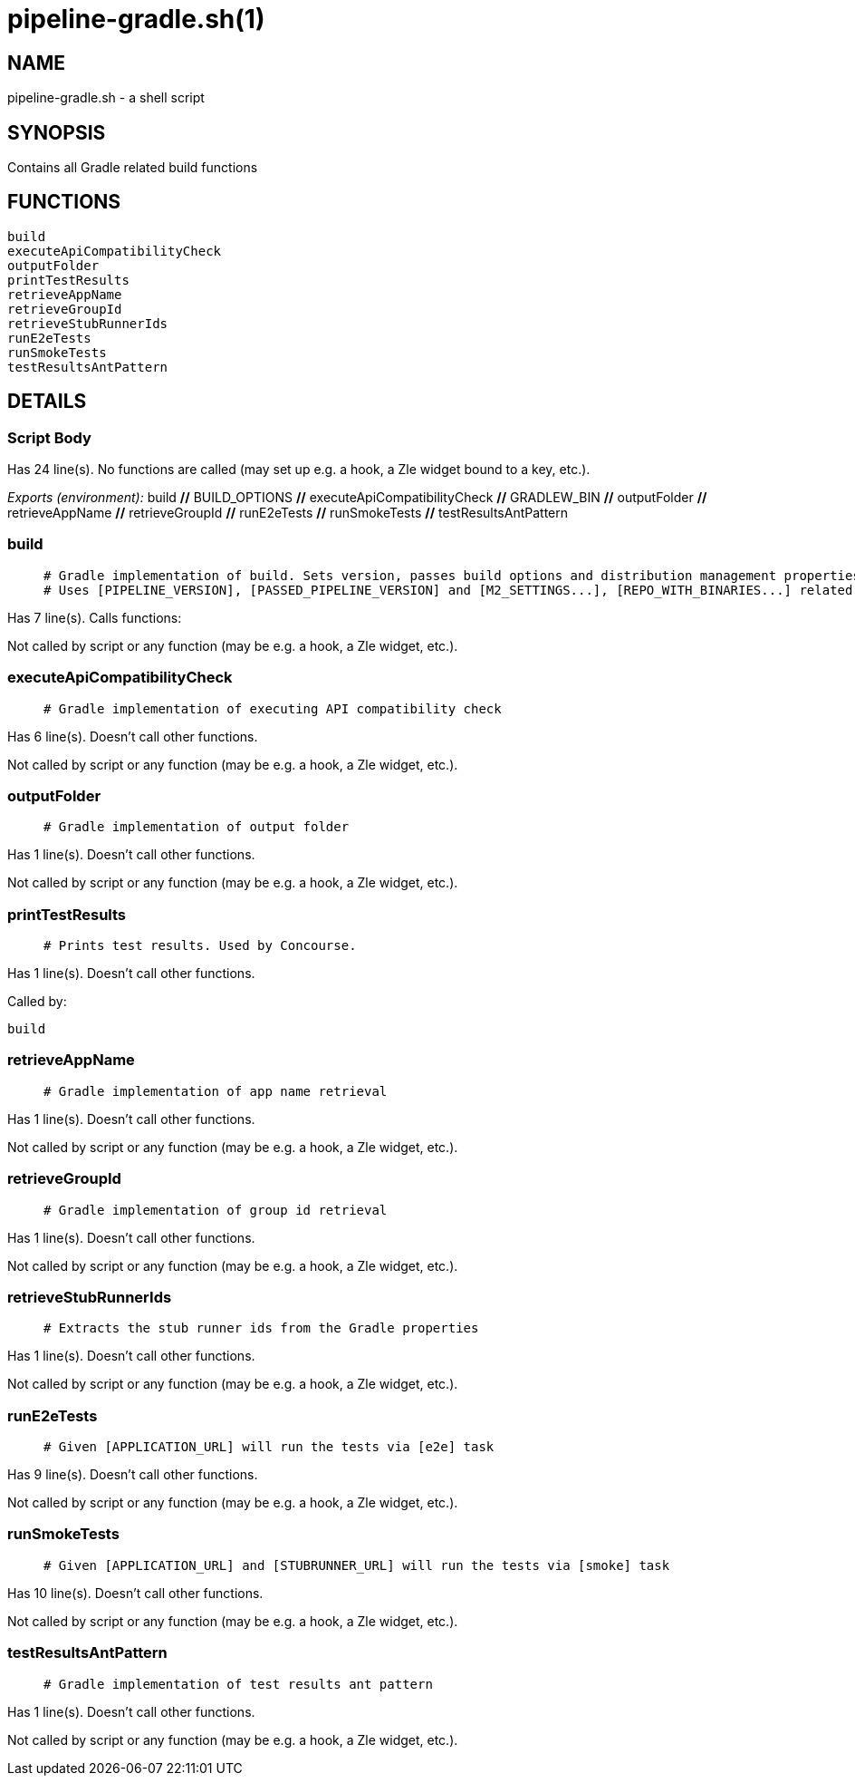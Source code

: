 pipeline-gradle.sh(1)
=====================
:compat-mode!:

NAME
----
pipeline-gradle.sh - a shell script

SYNOPSIS
--------

Contains all Gradle related build functions


FUNCTIONS
---------

 build
 executeApiCompatibilityCheck
 outputFolder
 printTestResults
 retrieveAppName
 retrieveGroupId
 retrieveStubRunnerIds
 runE2eTests
 runSmokeTests
 testResultsAntPattern

DETAILS
-------

Script Body
~~~~~~~~~~~

Has 24 line(s). No functions are called (may set up e.g. a hook, a Zle widget bound to a key, etc.).

_Exports (environment):_ build [big]*//* BUILD_OPTIONS [big]*//* executeApiCompatibilityCheck [big]*//* GRADLEW_BIN [big]*//* outputFolder [big]*//* retrieveAppName [big]*//* retrieveGroupId [big]*//* runE2eTests [big]*//* runSmokeTests [big]*//* testResultsAntPattern

build
~~~~~

____
 # Gradle implementation of build. Sets version, passes build options and distribution management properties.
 # Uses [PIPELINE_VERSION], [PASSED_PIPELINE_VERSION] and [M2_SETTINGS...], [REPO_WITH_BINARIES...] related env vars
____

Has 7 line(s). Calls functions:

 

Not called by script or any function (may be e.g. a hook, a Zle widget, etc.).

executeApiCompatibilityCheck
~~~~~~~~~~~~~~~~~~~~~~~~~~~~

____
 # Gradle implementation of executing API compatibility check
____

Has 6 line(s). Doesn't call other functions.

Not called by script or any function (may be e.g. a hook, a Zle widget, etc.).

outputFolder
~~~~~~~~~~~~

____
 # Gradle implementation of output folder
____

Has 1 line(s). Doesn't call other functions.

Not called by script or any function (may be e.g. a hook, a Zle widget, etc.).

printTestResults
~~~~~~~~~~~~~~~~

____
 # Prints test results. Used by Concourse.
____

Has 1 line(s). Doesn't call other functions.

Called by:

 build

retrieveAppName
~~~~~~~~~~~~~~~

____
 # Gradle implementation of app name retrieval
____

Has 1 line(s). Doesn't call other functions.

Not called by script or any function (may be e.g. a hook, a Zle widget, etc.).

retrieveGroupId
~~~~~~~~~~~~~~~

____
 # Gradle implementation of group id retrieval
____

Has 1 line(s). Doesn't call other functions.

Not called by script or any function (may be e.g. a hook, a Zle widget, etc.).

retrieveStubRunnerIds
~~~~~~~~~~~~~~~~~~~~~

____
 # Extracts the stub runner ids from the Gradle properties
____

Has 1 line(s). Doesn't call other functions.

Not called by script or any function (may be e.g. a hook, a Zle widget, etc.).

runE2eTests
~~~~~~~~~~~

____
 # Given [APPLICATION_URL] will run the tests via [e2e] task
____

Has 9 line(s). Doesn't call other functions.

Not called by script or any function (may be e.g. a hook, a Zle widget, etc.).

runSmokeTests
~~~~~~~~~~~~~

____
 # Given [APPLICATION_URL] and [STUBRUNNER_URL] will run the tests via [smoke] task
____

Has 10 line(s). Doesn't call other functions.

Not called by script or any function (may be e.g. a hook, a Zle widget, etc.).

testResultsAntPattern
~~~~~~~~~~~~~~~~~~~~~

____
 # Gradle implementation of test results ant pattern
____

Has 1 line(s). Doesn't call other functions.

Not called by script or any function (may be e.g. a hook, a Zle widget, etc.).

